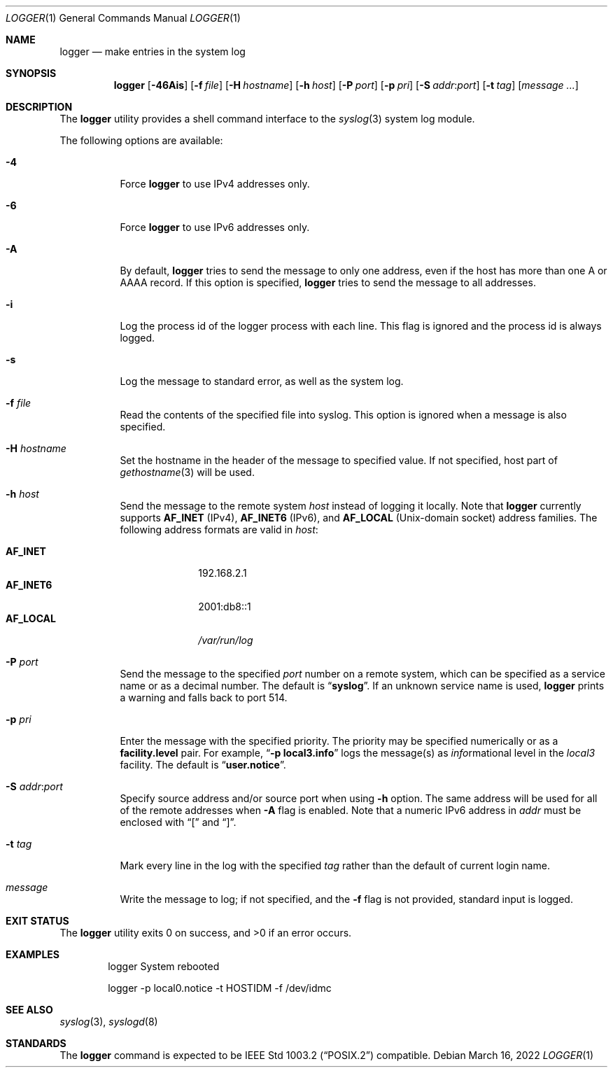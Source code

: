 .\" Copyright (c) 1983, 1990, 1993
.\"	The Regents of the University of California.  All rights reserved.
.\"
.\" Redistribution and use in source and binary forms, with or without
.\" modification, are permitted provided that the following conditions
.\" are met:
.\" 1. Redistributions of source code must retain the above copyright
.\"    notice, this list of conditions and the following disclaimer.
.\" 2. Redistributions in binary form must reproduce the above copyright
.\"    notice, this list of conditions and the following disclaimer in the
.\"    documentation and/or other materials provided with the distribution.
.\" 3. Neither the name of the University nor the names of its contributors
.\"    may be used to endorse or promote products derived from this software
.\"    without specific prior written permission.
.\"
.\" THIS SOFTWARE IS PROVIDED BY THE REGENTS AND CONTRIBUTORS ``AS IS'' AND
.\" ANY EXPRESS OR IMPLIED WARRANTIES, INCLUDING, BUT NOT LIMITED TO, THE
.\" IMPLIED WARRANTIES OF MERCHANTABILITY AND FITNESS FOR A PARTICULAR PURPOSE
.\" ARE DISCLAIMED.  IN NO EVENT SHALL THE REGENTS OR CONTRIBUTORS BE LIABLE
.\" FOR ANY DIRECT, INDIRECT, INCIDENTAL, SPECIAL, EXEMPLARY, OR CONSEQUENTIAL
.\" DAMAGES (INCLUDING, BUT NOT LIMITED TO, PROCUREMENT OF SUBSTITUTE GOODS
.\" OR SERVICES; LOSS OF USE, DATA, OR PROFITS; OR BUSINESS INTERRUPTION)
.\" HOWEVER CAUSED AND ON ANY THEORY OF LIABILITY, WHETHER IN CONTRACT, STRICT
.\" LIABILITY, OR TORT (INCLUDING NEGLIGENCE OR OTHERWISE) ARISING IN ANY WAY
.\" OUT OF THE USE OF THIS SOFTWARE, EVEN IF ADVISED OF THE POSSIBILITY OF
.\" SUCH DAMAGE.
.\"
.\"	@(#)logger.1	8.1 (Berkeley) 6/6/93
.\" $NQC$
.\"
.Dd March 16, 2022
.Dt LOGGER 1
.Os
.Sh NAME
.Nm logger
.Nd make entries in the system log
.Sh SYNOPSIS
.Nm
.Op Fl 46Ais
.Op Fl f Ar file
.Op Fl H Ar hostname
.Op Fl h Ar host
.Op Fl P Ar port
.Op Fl p Ar pri
.Op Fl S Ar addr Ns \&: Ns Ar port
.Op Fl t Ar tag
.Op Ar message ...
.Sh DESCRIPTION
The
.Nm
utility provides a shell command interface to the
.Xr syslog 3
system log module.
.Pp
The following options are available:
.Bl -tag -width indent
.It Fl 4
Force
.Nm
to use IPv4 addresses only.
.It Fl 6
Force
.Nm
to use IPv6 addresses only.
.It Fl A
By default,
.Nm
tries to send the message to only one address,
even if the host has more than one A or AAAA record.
If this option is specified,
.Nm
tries to send the message to all addresses.
.It Fl i
Log the process id of the logger process
with each line.
This flag is ignored and the process id is always logged.
.It Fl s
Log the message to standard error, as well as the system log.
.It Fl f Ar file
Read the contents of the specified file into syslog.
This option is ignored when a message is also specified.
.It Fl H Ar hostname
Set the hostname in the header of the message to specified value.
If not specified, host part of
.Xr gethostname 3
will be used.
.It Fl h Ar host
Send the message to the remote system
.Ar host
instead of logging it locally.
Note that
.Nm
currently supports
.Li AF_INET
.Pq IPv4 ,
.Li AF_INET6
.Pq IPv6 ,
and
.Li AF_LOCAL
.Pq Unix-domain socket
address families.
The following address formats are valid in
.Ar host :
.Pp
.Bl -tag -width "AF_LOCAL" -compact
.It Li AF_INET
192.168.2.1
.It Li AF_INET6
2001:db8::1
.It Li AF_LOCAL
.Pa /var/run/log
.El
.It Fl P Ar port
Send the message to the specified
.Ar port
number on a remote system,
which can be specified as a service name
or as a decimal number.
The default is
.Dq Li syslog .
If an unknown service name is used,
.Nm
prints a warning and falls back to port 514.
.It Fl p Ar pri
Enter the message with the specified priority.
The priority may be specified numerically or as a
.Li facility.level
pair.
For example,
.Dq Fl p Li local3.info
logs the message(s) as
.Ar info Ns rmational
level in the
.Ar local3
facility.
The default is
.Dq Li user.notice .
.It Fl S Ar addr Ns \&: Ns Ar port
Specify source address and/or source port when using
.Fl h
option.
The same address will be used for all of the remote addresses
when
.Fl A
flag is enabled.
Note that a numeric IPv6 address in
.Ar addr
must be enclosed with
.Dq \&[
and
.Dq \&] .
.It Fl t Ar tag
Mark every line in the log with the specified
.Ar tag
rather than the default of current login name.
.It Ar message
Write the message to log; if not specified, and the
.Fl f
flag is not
provided, standard input is logged.
.El
.Sh EXIT STATUS
.Ex -std
.Sh EXAMPLES
.Bd -literal -offset indent -compact
logger System rebooted

logger \-p local0.notice \-t HOSTIDM \-f /dev/idmc
.Ed
.Sh SEE ALSO
.Xr syslog 3 ,
.Xr syslogd 8
.Sh STANDARDS
The
.Nm
command is expected to be
.St -p1003.2
compatible.
